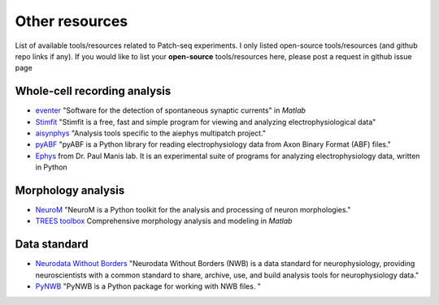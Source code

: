 Other resources
==================
List of available tools/resources related to Patch-seq experiments. I only listed open-source tools/resources (and 
github repo links if any). 
If you would like to list your **open-source** tools/resources here, please post a request in github issue page

Whole-cell recording analysis
-----------------------------------
- `eventer <https://github.com/acp29/eventer>`_  "Software for the detection of spontaneous synaptic currents" in *Matlab*
- `Stimfit <https://github.com/neurodroid/stimfit>`_  "Stimfit is a free, fast and simple program for viewing and analyzing electrophysiological data"
- `aisynphys <https://github.com/campagnola/aisynphys>`_ "Analysis tools specific to the aiephys multipatch project."
- `pyABF <https://github.com/swharden/pyABF>`_  "pyABF is a Python library for reading electrophysiology data from Axon Binary Format (ABF) files."
- `Ephys <https://github.com/pbmanis/ephys>`_  from Dr. Paul Manis lab. It is an experimental suite of programs for analyzing electrophysiology data, written in Python

Morphology analysis
-----------------------------------
- `NeuroM <https://github.com/BlueBrain/NeuroM>`_  "NeuroM is a Python toolkit for the analysis and processing of neuron morphologies."
- `TREES toolbox <https://github.com/cuntzlab/treestoolbox>`_  Comprehensive morphology analysis and modeling in *Matlab*

Data standard
-----------------
- `Neurodata Without Borders <https://www.nwb.org/>`_ "Neurodata Without Borders (NWB) is a data standard for neurophysiology, providing neuroscientists with a common standard to share, archive, use, and build analysis tools for neurophysiology data."
- `PyNWB <https://github.com/NeurodataWithoutBorders/pynwb>`_ "PyNWB is a Python package for working with NWB files. "